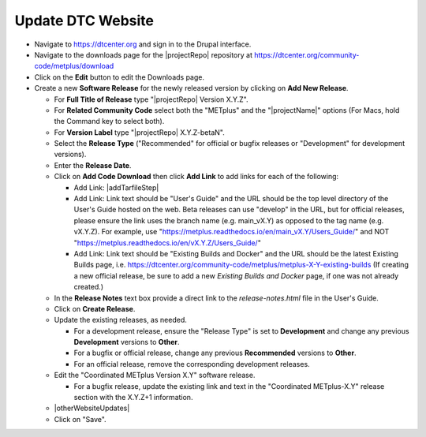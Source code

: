 Update DTC Website
------------------

* Navigate to https://dtcenter.org and sign in to the Drupal interface.

* Navigate to the downloads page for the |projectRepo| repository at
  https://dtcenter.org/community-code/metplus/download

* Click on the **Edit** button to edit the Downloads page.

* Create a new **Software Release** for the newly released version by clicking
  on **Add New Release**.

  * For **Full Title of Release** type "|projectRepo| Version X.Y.Z".

  * For **Related Community Code** select both the "METplus" and the "|projectName|"
    options (For Macs, hold the Command key to select both).

  * For **Version Label** type "|projectRepo| X.Y.Z-betaN".

  * Select the **Release Type** ("Recommended" for official or bugfix releases or
    "Development" for development versions).

  * Enter the **Release Date**.

  * Click on **Add Code Download** then click **Add Link** to add links for each of the following:

    * Add Link: |addTarfileStep|

    * Add Link: Link text should be "User's Guide" and the URL should be the top
      level directory of the User's Guide hosted on the web. Beta releases can
      use "develop" in the URL, but for official releases, please ensure the
      link uses the branch name (e.g. main_vX.Y) as opposed to the tag name
      (e.g. vX.Y.Z).  For example, use
      "https://metplus.readthedocs.io/en/main_vX.Y/Users_Guide/" and NOT
      "https://metplus.readthedocs.io/en/vX.Y.Z/Users_Guide/"

    * Add Link: Link text should be "Existing Builds and Docker" and the URL
      should be the latest Existing Builds page, i.e.
      https://dtcenter.org/community-code/metplus/metplus-X-Y-existing-builds
      (If creating a new official release, be sure to add a new *Existing Builds
      and Docker* page, if one was not already created.)
  
  * In the **Release Notes** text box provide a direct link to the
    *release-notes.html* file in the User's Guide.

  * Click on **Create Release**.

  * Update the existing releases, as needed.
    
    * For a development release, ensure the "Release Type" is set to
      **Development** and change any previous **Development** versions to
      **Other**.
      
    * For a bugfix or official release, change any previous
      **Recommended** versions to **Other**.
      
    * For an official release, remove the corresponding development
      releases.

  * Edit the "Coordinated METplus Version X.Y" software release.
      
    * For a bugfix release, update the existing link and text in
      the "Coordinated METplus-X.Y" release section with the
      X.Y.Z+1 information.

  * |otherWebsiteUpdates|

  * Click on "Save".

